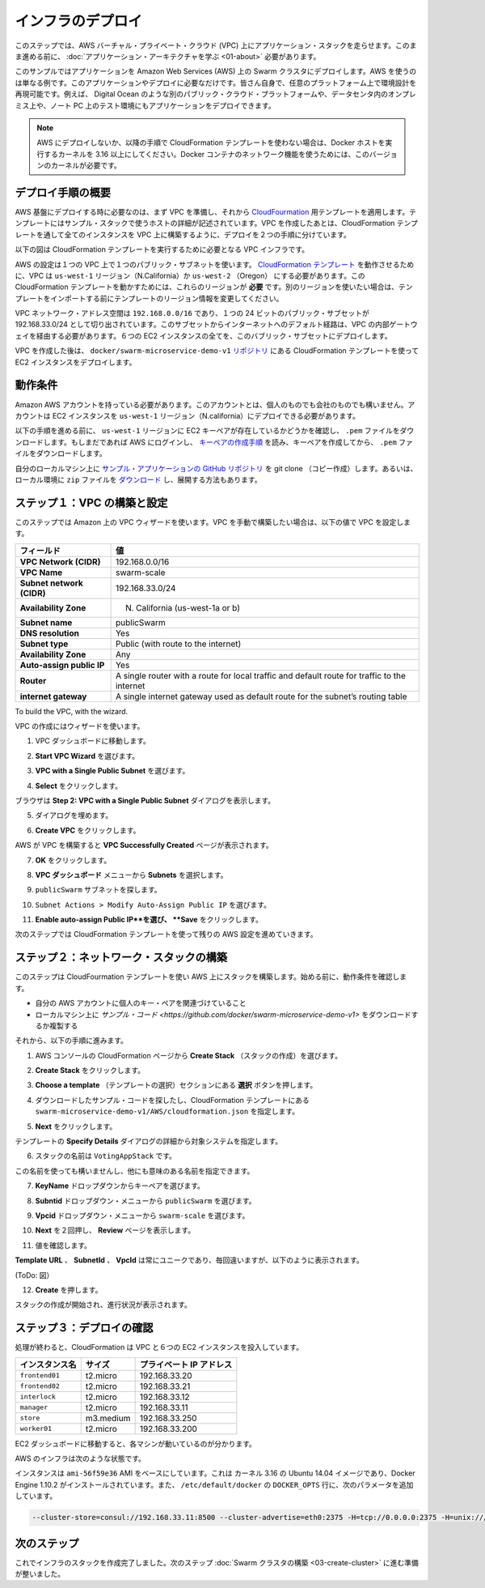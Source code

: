 .. -*- coding: utf-8 -*-
.. URL: https://docs.docker.com/swarm/swarm_at_scale/02-infra-deploy/
.. SOURCE: https://github.com/docker/swarm/blob/master/docs/swarm_at_scale/02-infra-deploy.md
   doc version: 1.10
      https://github.com/docker/swarm/commits/master/docs/swarm_at_scale/02-infra-deploy.md
.. check date: 2016/03/09
.. Commits on Feb 28, 2016 ec8ceae209c54091065c8f9e50439bd76255b022
.. -------------------------------------------------------------------

.. Deploy your infrastructure

====================
インフラのデプロイ
====================

.. In this step, you create an AWS Virtual Private Cloud (VPC) to run your application stack on. Before you continue, make sure you have taken the time to learn the application architecture.

このステップでは、AWS バーチャル・プライベート・クラウド (VPC) 上にアプリケーション・スタックを走らせます。このまま進める前に、 :doc:`アプリケーション・アーキテクチャを学ぶ <01-about>` 必要があります。

.. This example uses AWS but the AWS provider is only one example of an infrastructure you can use. You can create the environment design on whatever infrastructure you wish. For example, you could place the application on another public cloud platform such as Azure or DigitalOcean, on premises in your data center, or even in in a test environment on your laptop.

このサンプルではアプリケーションを Amazon Web Services (AWS) 上の Swarm クラスタにデプロイします。AWS を使うのは単なる例です。このアプリケーションやデプロイに必要なだけです。皆さん自身で、任意のプラットフォーム上で環境設計を再現可能です。例えば、 Digital Ocean のような別のパブリック・クラウド・プラットフォームや、データセンタ内のオンプレミス上や、ノート PC 上のテスト環境にもアプリケーションをデプロイできます。

.. Note: If you are not deploying to AWS, or are not using the CloudFormation template used in the instructions below, make sure your Docker hosts are running a 3.16 or higher kernel. This kernel is required by Docker’s container networking feature.

.. note::

   AWS にデプロイしないか、以降の手順で CloudFormation テンプレートを使わない場合は、Docker ホストを実行するカーネルを 3.16 以上にしてください。Docker コンテナのネットワーク機能を使うためには、このバージョンのカーネルが必要です。

.. Overview of the deployment process

デプロイ手順の概要
====================

.. To deploy on an AWS infrastructure, you first build a VPC and then apply apply the CloudFormation template prepared for you. The template describes the hosts in the example’s stack. While you could create the entire VPC and all instances via a CloudFormation template, splitting the deployment into two steps lets you use the CloudFormation template to build the stack on an existing VPCs.

AWS 基盤にデプロイする時に必要なのは、まず VPC を準備し、それから `CloudFourmation <https://github.com/docker/swarm-microservice-demo-v1/blob/master/AWS/cloudformation.json>`_ 用テンプレートを適用します。テンプレートにはサンプル・スタックで使うホストの詳細が記述されています。VPC を作成したあとは、CloudFormation テンプレートを通して全てのインスタンスを VPC 上に構築するように、デプロイを２つの手順に分けています。

.. The diagram below shows the VPC infrastructure required to run the CloudFormation template.

以下の図は CloudFormation テンプレートを実行するために必要となる VPC インフラです。

.. image:: ../images/cloud-formation-tmp.png
   :scale: 60%

.. The configuration is a single VPC with a single public subnet. The VPC deployment relies on a cloudformation.json template which specifies in the us-west-1 Region (N. California) or us-west-2 (Oregon). The ability to create instances one of these regions is required for this particular CloudFormation template to work. If you want to use a different region, edit the template before the import step.

AWS の設定は１つの VPC 上で１つのパブリック・サブネットを使います。 `CloudFormation テンプレート <https://raw.githubusercontent.com/docker/swarm-microservice-demo-v1/master/AWS/cloudformation.json>`_ を動作させるために、VPC は ``us-west-1`` リージョン（N.California）か ``us-west-2`` （Oregon） にする必要があります。この CloudFormation テンプレートを動かすためには、これらのリージョンが **必要** です。別のリージョンを使いたい場合は、テンプレートをインポートする前にテンプレートのリージョン情報を変更してください。

.. The VPC network address space is 192.168.0.0/16 and single 24-bit public subnet is carved out as 192.168.33.0/24. The subnet must be configured with a default route to the internet via the VPC’s internet gateway. All six EC2 instances are deployed into this public subnet.

VPC ネットワーク・アドレス空間は ``192.168.0.0/16`` であり、１つの 24 ビットのパブリック・サブセットが 192.168.33.0/24 として切り出されています。このサブセットからインターネットへのデフォルト経路は、VPC の内部ゲートウェイを経由する必要があります。６つの EC2 インスタンスの全てを、このバブリック・サブセットにデプロイします。

.. Once the VPC is created, you deploy the EC2 instances using the CloudFormation template located in the docker/swarm-microservice-demo-v1 repository.

VPC を作成した後は、 ``docker/swarm-microservice-demo-v1`` `リポジトリ <https://github.com/docker/swarm-microservice-demo-v1/blob/master/AWS/cloudformation.json>`_ にある CloudFormation テンプレートを使って EC2 インスタンスをデプロイします。

.. Prerequisites

動作条件
==========

.. You’ll need to have an Amazon AWS account. This account can be personal or through a corporate instance. The account must be able to deploy EC2 instances in the us-west-1 region (N. California).

Amazon AWS アカウントを持っている必要があります。このアカウントとは、個人のものでも会社のものでも構いません。アカウントは EC2 インスタンスを ``us-west-1`` リージョン（N.california）にデプロイできる必要があります。

.. Before starting through this procedure, make sure you have an existing EC2 key pair in the us-west-1 region and that you have download its .pem file. If you aren’t sure, login into AWS. Then, follow the AWS documentation to ensure you have the key pair and have downloaded the .pem file.

以下の手順を進める前に、 ``us-west-1`` リージョンに EC2 キーペアが存在しているかどうかを確認し、 ``.pem`` ファイルをダウンロードします。もしまだであれば AWS にログインし、 `キーペアの作成手順 <http://docs.aws.amazon.com/ja_jp/AWSEC2/latest/UserGuide/ec2-key-pairs.html>`_ を読み、キーペアを作成してから、 ``.pem`` ファイルをダウンロードします。

.. Git clone the example application’s GitHub repo to your local machine. If you prefer, you can instead download a zip file and unzip the code in your local environment.

自分のローカルマシン上に `サンプル・アプリケーションの GitHub リポジトリ <https://github.com/docker/swarm-microservice-demo-v1>`_ を git clone （コピー作成）します。あるいは、ローカル環境に ``zip`` ファイルを `ダウンロード <https://github.com/docker/swarm-microservice-demo-v1/archive/master.zip>`_ し、展開する方法もあります。

.. Step 1. Build and configure the VPC

.. _step-1-build-and-configure-the-vpc:

ステップ１：VPC の構築と設定
==============================

.. This step shows you using the VPC wizard on Amazon. If you prefer to build the VPC manually, configure your VPC with the following values:

このステップでは Amazon 上の VPC ウィザードを使います。VPC を手動で構築したい場合は、以下の値で VPC を設定します。

.. list-table::
   :header-rows: 1
   
   * - フィールド
     - 値
   * - **VPC Network (CIDR)**
     - 192.168.0.0/16
   * - **VPC Name**
     - swarm-scale
   * - **Subnet network (CIDR)**
     - 192.168.33.0/24
   * - **Availability Zone**
     - N. California (us-west-1a or b)
   * - **Subnet name**
     - publicSwarm
   * - **DNS resolution**
     - Yes
   * - **Subnet type**
     - Public (with route to the internet)
   * - **Availability Zone**
     - Any
   * - **Auto-assign public IP**
     - Yes
   * - **Router**
     - A single router with a route for local traffic and default route for traffic to the internet
   * - **internet gateway**
     - A single internet gateway used as default route for the subnet’s routing table

To build the VPC, with the wizard.

VPC の作成にはウィザードを使います。

.. Go to the VPC dashboard.

1. VPC ダッシュボードに移動します。

.. Choose Start VPC Wizard.

2. **Start VPC Wizard** を選びます。

.. Make sure VPC with a Single Public Subnet is selected.

3. **VPC with a Single Public Subnet** を選びます。

.. Click Select.

4. **Select** をクリックします。

.. The browser displays the Step 2: VPC with a Single Public Subnet dialog.

ブラウザは **Step 2: VPC with a Single Public Subnet** ダイアログを表示します。

.. Complete the dialog as follows:

5. ダイアログを埋めます。

.. Click Create VPC.

6. **Create VPC** をクリックします。

.. AWS works to build the VPC and then presents you with the VPC Successfully Created page.

AWS が VPC を構築すると **VPC Successfully Created** ページが表示されます。

.. Click OK.

7. **OK** をクリックします。

.. Choose Subnets from the VPC Dashboard menu.

8. **VPC ダッシュボード** メニューから **Subnets** を選択します。

.. Locate your publicSwarm subnet.

9. ``publicSwarm`` サブネットを探します。

.. Choose Subnet Actions > Modify Auto-Assign Public IP.

10. ``Subnet Actions > Modify Auto-Assign Public IP`` を選びます。

..    Select Enable auto-assign Public IP and click Save.

11. **Enable auto-assign Public IP**を選び、 **Save** をクリックします。

.. In the next step, you configure the remaining AWS settings by using a CloudFormation template.

次のステップでは CloudFormation テンプレートを使って残りの AWS 設定を進めていきます。

.. Step 2. Build the network stack

ステップ２：ネットワーク・スタックの構築
========================================

.. In this step, you use CloudFormation template to build a stack on AWS. Before you begin, make sure you have the prerequisites:

このステップは CloudFourmation テンプレートを使い AWS 上にスタックを構築します。始める前に、動作条件を確認します。

..    access to a private key pair associated with your AWS account.
    a clone or download of the the example code on your local machine.

* 自分の AWS アカウントに個人のキー・ペアを関連づけていること
* ローカルマシン上に `サンプル・コード <https://github.com/docker/swarm-microservice-demo-v1>` をダウンロードするか複製する

.. Then, do the following:

それから、以下の手順に進みます。

..    Go to the AWS console and choose CloudFormation.

1. AWS コンソールの CloudFormation ページから **Create Stack** （スタックの作成）を選びます。

..    Click Create Stack.

2. **Create Stack** をクリックします。

..    Under Choose a template click the Choose file button.

3. **Choose a template** （テンプレートの選択）セクションにある  **選択** ボタンを押します。

..    Browse to the download sample code and choose the the swarm-microservice-demo-v1/AWS/cloudformation.json CloudFormation template.

4. ダウンロードしたサンプル・コードを探したし、CloudFormation テンプレートにある ``swarm-microservice-demo-v1/AWS/cloudformation.json`` を指定します。

..    Click Next.

5. **Next** をクリックします。

..    The system pre-populates most of the Specify Details dialog from the template.

テンプレートの **Specify Details** ダイアログの詳細から対象システムを指定します。

..    Name the stack VotingAppStack.

6. スタックの名前は ``VotingAppStack`` です。

..    You can name the stack something else if you want just make sure it is meaningful.

この名前を使っても構いませんし、他にも意味のある名前を指定できます。

..    Select your key pair from the KeyName dropdown.

7. **KeyName** ドロップダウンからキーペアを選びます。

..    Select the publicSwarm for the Subnetid dropdown menu.

8. **Subntid** ドロップダウン・メニューから ``publicSwarm`` を選びます。

..    Select swarm-scale from the Vpcid dropdown menu.

9. **Vpcid** ドロップダウン・メニューから ``swarm-scale`` を選びます。

..    Click Next twice to reach the Review page.

10. **Next** を２回押し、 **Review** ページを表示します。

..    Check the values.

11. 値を確認します。

..    The Template URL,SubnetId and VpcId are always unique, so yours will not match, but otherwise you should see the following:

**Template URL** 、 **SubnetId** 、 **VpcId** は常にユニークであり、毎回違いますが、以下のように表示されます。

(ToDo: 図）

..    Click Create.

12. **Create** を押します。

..    AWS displays the progress of your stack being created

スタックの作成が開始され、進行状況が表示されます。

.. Step 3. Check your deployment

ステップ３：デプロイの確認
==============================

.. When completed, the CloudFormation populates your VPC with six EC2 instances.

処理が終わると、CloudFormation は VPC と６つの EC2 インスタンスを投入しています。

.. Instance 	Size 	Private IP Address
   frontend01 	t2.micro 	192.168.33.20
   frontend02 	t2.micro 	192.168.33.21
   interlock 	t2.micro 	192.168.33.12
   manager 	t2.micro 	192.168.33.11
   store 	m3.medium 	192.168.33.250
   worker01 	t2.micro 	192.168.33.200

.. list-table::
   :header-rows: 1
   
   * - インスタンス名
     - サイズ
     - プライベート IP アドレス
   * - ``frontend01``
     - t2.micro
     - 192.168.33.20
   * - ``frontend02``
     - t2.micro
     - 192.168.33.21
   * - ``interlock``
     - t2.micro
     - 192.168.33.12
   * - ``manager``
     - t2.micro
     - 192.168.33.11
   * - ``store``
     - m3.medium
     - 192.168.33.250
   * - ``worker01``
     - t2.micro
     - 192.168.33.200

.. Navigate to the EC2 dashboard to view them running.

EC2 ダッシュボードに移動すると、各マシンが動いているのが分かります。

.. The underlying AWS infrastructure has this configuration.

AWS のインフラは次のような状態です。

.. image:: ../images/aws-infrastructure.png
   :scale: 60%

.. All instances are based on the ami-56f59e36 AMI. This is an Ubuntu 14.04 image with a 3.13 kernel and 1.10.2 version of the Docker Engine installed. Each Engine daemon was pre-configured via the /etc/default/docker file using the following DOCKER_OPTS values.

インスタンスは ``ami-56f59e36`` AMI をベースにしています。これは カーネル 3.16 の Ubuntu 14.04 イメージであり、Docker Engine 1.10.2 がインストールされています。また、 ``/etc/default/docker`` の ``DOCKER_OPTS`` 行に、次のパラメータを追加しています。

.. code-block:: bash

   --cluster-store=consul://192.168.33.11:8500 --cluster-advertise=eth0:2375 -H=tcp://0.0.0.0:2375 -H=unix:///var/run/docker.sock

.. Next step

次のステップ
====================

.. At this point your infrastructure stack is created successfully. You are ready to progress to the next step and build the Swarm cluster.

これでインフラのスタックを作成完了しました。次のステップ :doc:`Swarm クラスタの構築 <03-create-cluster>` に進む準備が整いました。

.. seealso:: 

   Deploy your infrastructure
      https://docs.docker.com/swarm/swarm_at_scale/02-deploy-infra/
